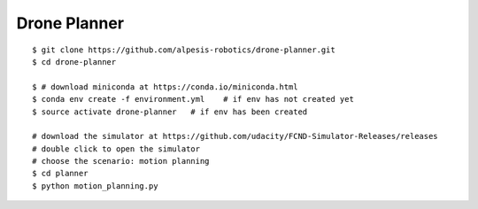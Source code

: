 ##############################################################################
Drone Planner
##############################################################################

::

    $ git clone https://github.com/alpesis-robotics/drone-planner.git
    $ cd drone-planner

    $ # download miniconda at https://conda.io/miniconda.html
    $ conda env create -f environment.yml    # if env has not created yet
    $ source activate drone-planner   # if env has been created

    # download the simulator at https://github.com/udacity/FCND-Simulator-Releases/releases
    # double click to open the simulator
    # choose the scenario: motion planning
    $ cd planner
    $ python motion_planning.py
